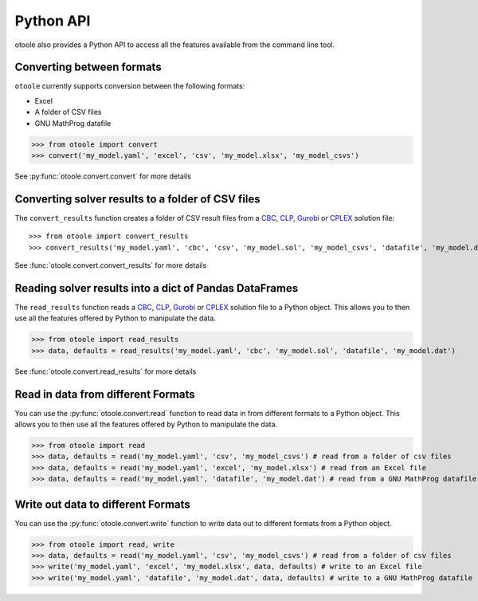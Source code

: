 .. _convert:

==========
Python API
==========

otoole also provides a Python API to access all the features available from the command line tool.

Converting between formats
--------------------------

``otoole`` currently supports conversion between the following formats:

- Excel
- A folder of CSV files
- GNU MathProg datafile

>>> from otoole import convert
>>> convert('my_model.yaml', 'excel', 'csv', 'my_model.xlsx', 'my_model_csvs')

See :py:func:`otoole.convert.convert` for more details

Converting solver results to a folder of CSV files
--------------------------------------------------

The ``convert_results`` function creates a folder of CSV result files from a CBC_, CLP_,
Gurobi_ or CPLEX_ solution file::

>>> from otoole import convert_results
>>> convert_results('my_model.yaml', 'cbc', 'csv', 'my_model.sol', 'my_model_csvs', 'datafile', 'my_model.dat')

See :func:`otoole.convert.convert_results` for more details

Reading solver results into a dict of Pandas DataFrames
-------------------------------------------------------

The ``read_results`` function reads a CBC_, CLP_, Gurobi_ or CPLEX_ solution file to a Python object.
This allows you to then use all the features offered by Python to manipulate the data.

>>> from otoole import read_results
>>> data, defaults = read_results('my_model.yaml', 'cbc', 'my_model.sol', 'datafile', 'my_model.dat')

See :func:`otoole.convert.read_results` for more details

Read in data from different Formats
-----------------------------------

You can use the :py:func:`otoole.convert.read` function to read data in from different formats to a Python object.
This allows you to then use all the features offered by Python to manipulate the data.

>>> from otoole import read
>>> data, defaults = read('my_model.yaml', 'csv', 'my_model_csvs') # read from a folder of csv files
>>> data, defaults = read('my_model.yaml', 'excel', 'my_model.xlsx') # read from an Excel file
>>> data, defaults = read('my_model.yaml', 'datafile', 'my_model.dat') # read from a GNU MathProg datafile

Write out data to different Formats
-----------------------------------

You can use the :py:func:`otoole.convert.write` function to write data out to different formats from a Python object.

>>> from otoole import read, write
>>> data, defaults = read('my_model.yaml', 'csv', 'my_model_csvs') # read from a folder of csv files
>>> write('my_model.yaml', 'excel', 'my_model.xlsx', data, defaults) # write to an Excel file
>>> write('my_model.yaml', 'datafile', 'my_model.dat', data, defaults) # write to a GNU MathProg datafile


.. _CBC: https://github.com/coin-or/Cbc
.. _CLP: https://github.com/coin-or/Clp
.. _CPLEX: https://www.ibm.com/products/ilog-cplex-optimization-studio/cplex-optimizer
.. _Gurobi: https://www.gurobi.com/
